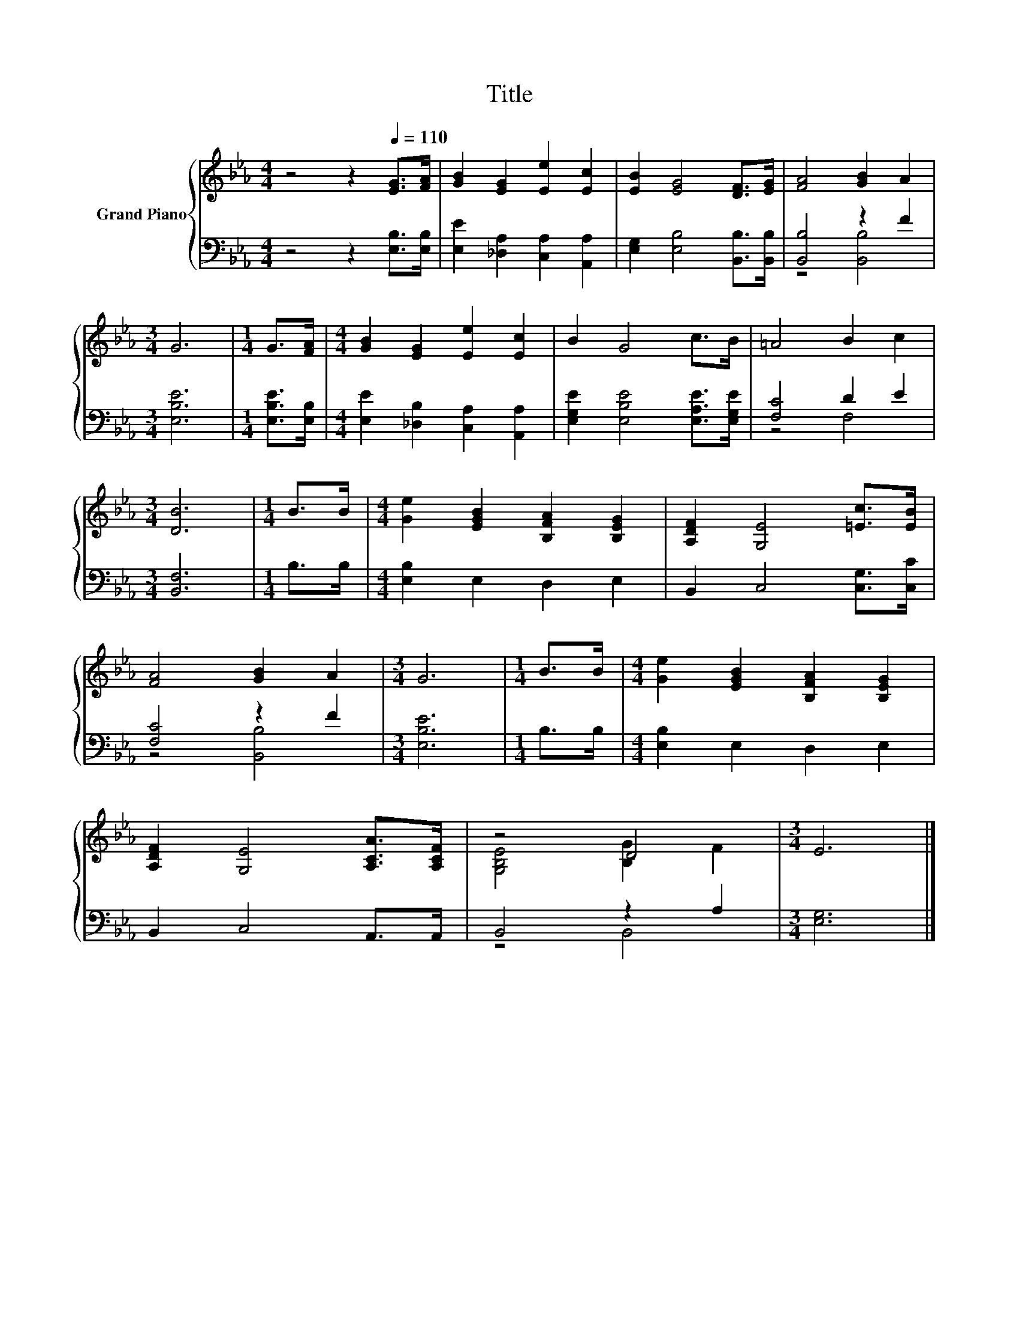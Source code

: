 X:1
T:Title
%%score { ( 1 4 ) | ( 2 3 ) }
L:1/8
M:4/4
K:Eb
V:1 treble nm="Grand Piano"
V:4 treble 
V:2 bass 
V:3 bass 
V:1
 z4 z2[Q:1/4=110] [EG]>[FA] | [GB]2 [EG]2 [Ee]2 [Ec]2 | [EB]2 [EG]4 [DF]>[EG] | [FA]4 [GB]2 A2 | %4
[M:3/4] G6 |[M:1/4] G>[FA] |[M:4/4] [GB]2 [EG]2 [Ee]2 [Ec]2 | B2 G4 c>B | =A4 B2 c2 | %9
[M:3/4] [DB]6 |[M:1/4] B>B |[M:4/4] [Ge]2 [EGB]2 [B,FA]2 [B,EG]2 | [A,DF]2 [G,E]4 [=Ec]>[EB] | %13
 [FA]4 [GB]2 A2 |[M:3/4] G6 |[M:1/4] B>B |[M:4/4] [Ge]2 [EGB]2 [B,FA]2 [B,EG]2 | %17
 [A,DF]2 [G,E]4 [A,CA]>[A,CF] | z4 D4 |[M:3/4] E6 |] %20
V:2
 z4 z2 [E,B,]>[E,B,] | [E,E]2 [_D,A,]2 [C,A,]2 [A,,A,]2 | [E,G,]2 [E,B,]4 [B,,B,]>[B,,B,] | %3
 [B,,B,]4 z2 F2 |[M:3/4] [E,B,E]6 |[M:1/4] [E,B,E]>[E,B,] | %6
[M:4/4] [E,E]2 [_D,B,]2 [C,A,]2 [A,,A,]2 | [E,G,E]2 [E,B,E]4 [E,A,E]>[E,G,E] | [F,C]4 D2 E2 | %9
[M:3/4] [B,,F,]6 |[M:1/4] B,>B, |[M:4/4] [E,B,]2 E,2 D,2 E,2 | B,,2 C,4 [C,G,]>[C,C] | %13
 [F,C]4 z2 F2 |[M:3/4] [E,B,E]6 |[M:1/4] B,>B, |[M:4/4] [E,B,]2 E,2 D,2 E,2 | B,,2 C,4 A,,>A,, | %18
 B,,4 z2 A,2 |[M:3/4] [E,G,]6 |] %20
V:3
 x8 | x8 | x8 | z4 [B,,B,]4 |[M:3/4] x6 |[M:1/4] x2 |[M:4/4] x8 | x8 | z4 F,4 |[M:3/4] x6 | %10
[M:1/4] x2 |[M:4/4] x8 | x8 | z4 [B,,B,]4 |[M:3/4] x6 |[M:1/4] x2 |[M:4/4] x8 | x8 | z4 B,,4 | %19
[M:3/4] x6 |] %20
V:4
 x8 | x8 | x8 | x8 |[M:3/4] x6 |[M:1/4] x2 |[M:4/4] x8 | x8 | x8 |[M:3/4] x6 |[M:1/4] x2 | %11
[M:4/4] x8 | x8 | x8 |[M:3/4] x6 |[M:1/4] x2 |[M:4/4] x8 | x8 | [G,B,E]4 [B,G]2 F2 |[M:3/4] x6 |] %20

